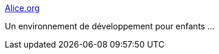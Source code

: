 :jbake-type: post
:jbake-status: published
:jbake-title: Alice.org
:jbake-tags: software,programming,java,développement,enfants,_mois_févr.,_année_2010
:jbake-date: 2010-02-17
:jbake-depth: ../
:jbake-uri: shaarli/1266417670000.adoc
:jbake-source: https://nicolas-delsaux.hd.free.fr/Shaarli?searchterm=http%3A%2F%2Falice.org%2Findex.php&searchtags=software+programming+java+d%C3%A9veloppement+enfants+_mois_f%C3%A9vr.+_ann%C3%A9e_2010
:jbake-style: shaarli

http://alice.org/index.php[Alice.org]

Un environnement de développement pour enfants ...
